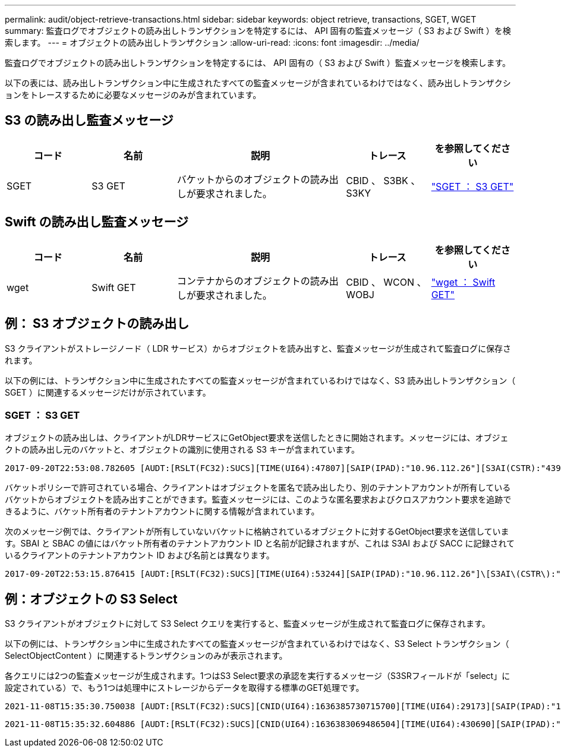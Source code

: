 ---
permalink: audit/object-retrieve-transactions.html 
sidebar: sidebar 
keywords: object retrieve, transactions, SGET, WGET 
summary: 監査ログでオブジェクトの読み出しトランザクションを特定するには、 API 固有の監査メッセージ（ S3 および Swift ）を検索します。 
---
= オブジェクトの読み出しトランザクション
:allow-uri-read: 
:icons: font
:imagesdir: ../media/


[role="lead"]
監査ログでオブジェクトの読み出しトランザクションを特定するには、 API 固有の（ S3 および Swift ）監査メッセージを検索します。

以下の表には、読み出しトランザクション中に生成されたすべての監査メッセージが含まれているわけではなく、読み出しトランザクションをトレースするために必要なメッセージのみが含まれています。



== S3 の読み出し監査メッセージ

[cols="1a,1a,2a,1a,1a"]
|===
| コード | 名前 | 説明 | トレース | を参照してください 


 a| 
SGET
 a| 
S3 GET
 a| 
バケットからのオブジェクトの読み出しが要求されました。
 a| 
CBID 、 S3BK 、 S3KY
 a| 
link:sget-s3-get.html["SGET ： S3 GET"]

|===


== Swift の読み出し監査メッセージ

[cols="1a,1a,2a,1a,1a"]
|===
| コード | 名前 | 説明 | トレース | を参照してください 


 a| 
wget
 a| 
Swift GET
 a| 
コンテナからのオブジェクトの読み出しが要求されました。
 a| 
CBID 、 WCON 、 WOBJ
 a| 
link:wget-swift-get.html["wget ： Swift GET"]

|===


== 例： S3 オブジェクトの読み出し

S3 クライアントがストレージノード（ LDR サービス）からオブジェクトを読み出すと、監査メッセージが生成されて監査ログに保存されます。

以下の例には、トランザクション中に生成されたすべての監査メッセージが含まれているわけではなく、S3 読み出しトランザクション（ SGET ）に関連するメッセージだけが示されています。



=== SGET ： S3 GET

オブジェクトの読み出しは、クライアントがLDRサービスにGetObject要求を送信したときに開始されます。メッセージには、オブジェクトの読み出し元のバケットと、オブジェクトの識別に使用される S3 キーが含まれています。

[listing, subs="specialcharacters,quotes"]
----
2017-09-20T22:53:08.782605 [AUDT:[RSLT(FC32):SUCS][TIME(UI64):47807][SAIP(IPAD):"10.96.112.26"][S3AI(CSTR):"43979298178977966408"][SACC(CSTR):"s3-account-a"][S3AK(CSTR):"SGKHt7GzEcu0yXhFhT_rL5mep4nJt1w75GBh-O_FEw=="][SUSR(CSTR):"urn:sgws:identity::43979298178977966408:root"][SBAI(CSTR):"43979298178977966408"][SBAC(CSTR):"s3-account-a"]\[S3BK\(CSTR\):"bucket-anonymous"\]\[S3KY\(CSTR\):"Hello.txt"\][CBID(UI64):0x83D70C6F1F662B02][CSIZ(UI64):12][AVER(UI32):10][ATIM(UI64):1505947988782605]\[ATYP\(FC32\):SGET\][ANID(UI32):12272050][AMID(FC32):S3RQ][ATID(UI64):17742374343649889669]]
----
バケットポリシーで許可されている場合、クライアントはオブジェクトを匿名で読み出したり、別のテナントアカウントが所有しているバケットからオブジェクトを読み出すことができます。監査メッセージには、このような匿名要求およびクロスアカウント要求を追跡できるように、バケット所有者のテナントアカウントに関する情報が含まれています。

次のメッセージ例では、クライアントが所有していないバケットに格納されているオブジェクトに対するGetObject要求を送信しています。SBAI と SBAC の値にはバケット所有者のテナントアカウント ID と名前が記録されますが、これは S3AI および SACC に記録されているクライアントのテナントアカウント ID および名前とは異なります。

[listing, subs="specialcharacters,quotes"]
----
2017-09-20T22:53:15.876415 [AUDT:[RSLT(FC32):SUCS][TIME(UI64):53244][SAIP(IPAD):"10.96.112.26"]\[S3AI\(CSTR\):"17915054115450519830"\]\[SACC\(CSTR\):"s3-account-b"\][S3AK(CSTR):"SGKHpoblWlP_kBkqSCbTi754Ls8lBUog67I2LlSiUg=="][SUSR(CSTR):"urn:sgws:identity::17915054115450519830:root"]\[SBAI\(CSTR\):"43979298178977966408"\]\[SBAC\(CSTR\):"s3-account-a"\][S3BK(CSTR):"bucket-anonymous"][S3KY(CSTR):"Hello.txt"][CBID(UI64):0x83D70C6F1F662B02][CSIZ(UI64):12][AVER(UI32):10][ATIM(UI64):1505947995876415][ATYP(FC32):SGET][ANID(UI32):12272050][AMID(FC32):S3RQ][ATID(UI64):6888780247515624902]]
----


== 例：オブジェクトの S3 Select

S3 クライアントがオブジェクトに対して S3 Select クエリを実行すると、監査メッセージが生成されて監査ログに保存されます。

以下の例には、トランザクション中に生成されたすべての監査メッセージが含まれているわけではなく、S3 Select トランザクション（ SelectObjectContent ）に関連するトランザクションのみが表示されます。

各クエリには2つの監査メッセージが生成されます。1つはS3 Select要求の承認を実行するメッセージ（S3SRフィールドが「select」に設定されている）で、もう1つは処理中にストレージからデータを取得する標準のGET処理です。

[listing, subs="specialcharacters,quotes"]
----
2021-11-08T15:35:30.750038 [AUDT:[RSLT(FC32):SUCS][CNID(UI64):1636385730715700][TIME(UI64):29173][SAIP(IPAD):"192.168.7.44"][S3AI(CSTR):"63147909414576125820"][SACC(CSTR):"Tenant1636027116"][S3AK(CSTR):"AUFD1XNVZ905F3TW7KSU"][SUSR(CSTR):"urn:sgws:identity::63147909414576125820:root"][SBAI(CSTR):"63147909414576125820"][SBAC(CSTR):"Tenant1636027116"][S3BK(CSTR):"619c0755-9e38-42e0-a614-05064f74126d"][S3KY(CSTR):"SUB-EST2020_ALL.csv"][CBID(UI64):0x0496F0408A721171][UUID(CSTR):"D64B1A4A-9F01-4EE7-B133-08842A099628"][CSIZ(UI64):0][S3SR(CSTR):"select"][AVER(UI32):10][ATIM(UI64):1636385730750038][ATYP(FC32):SPOS][ANID(UI32):12601166][AMID(FC32):S3RQ][ATID(UI64):1363009709396895985]]
----
[listing, subs="specialcharacters,quotes"]
----
2021-11-08T15:35:32.604886 [AUDT:[RSLT(FC32):SUCS][CNID(UI64):1636383069486504][TIME(UI64):430690][SAIP(IPAD):"192.168.7.44"][HTRH(CSTR):"{\"x-forwarded-for\":\"unix:\"}"][S3AI(CSTR):"63147909414576125820"][SACC(CSTR):"Tenant1636027116"][S3AK(CSTR):"AUFD1XNVZ905F3TW7KSU"][SUSR(CSTR):"urn:sgws:identity::63147909414576125820:root"][SBAI(CSTR):"63147909414576125820"][SBAC(CSTR):"Tenant1636027116"][S3BK(CSTR):"619c0755-9e38-42e0-a614-05064f74126d"][S3KY(CSTR):"SUB-EST2020_ALL.csv"][CBID(UI64):0x0496F0408A721171][UUID(CSTR):"D64B1A4A-9F01-4EE7-B133-08842A099628"][CSIZ(UI64):10185581][MTME(UI64):1636380348695262][AVER(UI32):10][ATIM(UI64):1636385732604886][ATYP(FC32):SGET][ANID(UI32):12733063][AMID(FC32):S3RQ][ATID(UI64):16562288121152341130]]
----